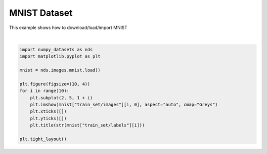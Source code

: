 .. only:: html

    .. note::
        :class: sphx-glr-download-link-note

        Click :ref:`here <sphx_glr_download_auto_examples_01_images_plot_mnist.py>`     to download the full example code
    .. rst-class:: sphx-glr-example-title

    .. _sphx_glr_auto_examples_01_images_plot_mnist.py:


MNIST Dataset
=============


This example shows how to download/load/import MNIST



.. image:: /auto_examples/01_images/images/sphx_glr_plot_mnist_001.svg
    :alt: 5, 0, 4, 1, 9, 2, 1, 3, 1, 4
    :class: sphx-glr-single-img


.. rst-class:: sphx-glr-script-out

 Out:

 .. code-block:: none

            ... mnist.pkl.gz already exists
    Loading mnist
    Dataset mnist loaded in 1.21s.






|


.. code-block:: default



    import numpy_datasets as nds
    import matplotlib.pyplot as plt

    mnist = nds.images.mnist.load()

    plt.figure(figsize=(10, 4))
    for i in range(10):
        plt.subplot(2, 5, 1 + i)
        plt.imshow(mnist["train_set/images"][i, 0], aspect="auto", cmap="Greys")
        plt.xticks([])
        plt.yticks([])
        plt.title(str(mnist["train_set/labels"][i]))

    plt.tight_layout()


.. rst-class:: sphx-glr-timing

   **Total running time of the script:** ( 0 minutes  1.913 seconds)


.. _sphx_glr_download_auto_examples_01_images_plot_mnist.py:


.. only :: html

 .. container:: sphx-glr-footer
    :class: sphx-glr-footer-example



  .. container:: sphx-glr-download sphx-glr-download-python

     :download:`Download Python source code: plot_mnist.py <plot_mnist.py>`



  .. container:: sphx-glr-download sphx-glr-download-jupyter

     :download:`Download Jupyter notebook: plot_mnist.ipynb <plot_mnist.ipynb>`


.. only:: html

 .. rst-class:: sphx-glr-signature

    `Gallery generated by Sphinx-Gallery <https://sphinx-gallery.github.io>`_

